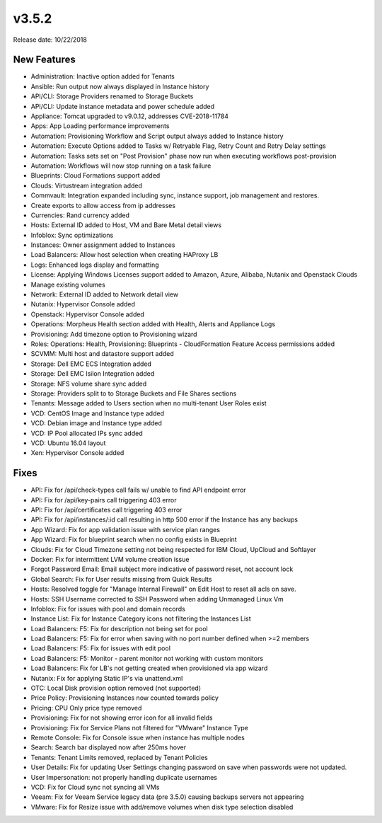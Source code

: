 v3.5.2
=======

Release date: 10/22/2018

New Features
------------

- Administration: Inactive option added for Tenants
- Ansible: Run output now always displayed in Instance history
- API/CLI: Storage Providers renamed to Storage Buckets
- API/CLI: Update instance metadata and power schedule added
- Appliance: Tomcat upgraded to v9.0.12, addresses CVE-2018-11784
- Apps: App Loading performance improvements
- Automation: Provisioning Workflow and Script output always added to Instance history
- Automation: Execute Options added to Tasks w/ Retryable Flag, Retry Count and Retry Delay settings
- Automation: Tasks sets set on "Post Provision" phase now run when executing workflows post-provision
- Automation: Workflows will now stop running on a task failure
- Blueprints: Cloud Formations support added
- Clouds: Virtustream integration added
- Commvault: Integration expanded including sync, instance support, job management and restores.
- Create exports to allow access from ip addresses
- Currencies: Rand currency added
- Hosts: External ID added to Host, VM and Bare Metal detail views
- Infoblox: Sync optimizations
- Instances: Owner assignment added to Instances
- Load Balancers: Allow host selection when creating HAProxy LB
- Logs: Enhanced logs display and formatting
- License: Applying Windows Licenses support added to Amazon, Azure, Alibaba, Nutanix and Openstack Clouds
- Manage existing volumes
- Network: External ID added to Network detail view
- Nutanix: Hypervisor Console added
- Openstack: Hypervisor Console added
- Operations: Morpheus Health section added with Health, Alerts and Appliance Logs
- Provisioning: Add timezone option to Provisioning wizard
- Roles: Operations: Health, Provisioning: Blueprints - CloudFormation Feature Access permissions added
- SCVMM: Multi host and datastore support added
- Storage: Dell EMC ECS Integration added
- Storage: Dell EMC Isilon Integration added
- Storage: NFS volume share sync added
- Storage: Providers split to to Storage Buckets and File Shares sections
- Tenants: Message added to Users section when no multi-tenant User Roles exist
- VCD: CentOS Image and Instance type added
- VCD: Debian image and Instance type added
- VCD: IP Pool allocated IPs sync added
- VCD: Ubuntu 16.04 layout
- Xen: Hypervisor Console added

Fixes
-----

- API: Fix for /api/check-types call fails w/ unable to find API endpoint error
- API: Fix for /api/key-pairs call triggering 403 error
- API: Fix for /api/certificates call triggering 403 error
- API: Fix for /api/instances/:id call resulting in http 500 error if the Instance has any backups
- App Wizard: Fix for app validation issue with service plan ranges
- App Wizard: Fix for blueprint search when no config exists in Blueprint
- Clouds: Fix for Cloud Timezone setting not being respected for IBM Cloud, UpCloud and Softlayer
- Docker: Fix for intermittent LVM volume creation issue
- Forgot Password Email: Email subject more indicative of password reset, not account lock
- Global Search: Fix for User results missing from Quick Results
- Hosts: Resolved toggle for "Manage Internal Firewall" on Edit Host to reset all acls on save.
- Hosts: SSH Username corrected to SSH Password when adding Unmanaged Linux Vm
- Infoblox: Fix for issues with pool and domain records
- Instance List: Fix for Instance Category icons not filtering the Instances List
- Load Balancers: F5: Fix for description not being set for pool
- Load Balancers: F5: Fix for error when saving with no port number defined when >=2 members
- Load Balancers: F5: Fix for issues with edit pool
- Load Balancers: F5: Monitor - parent monitor not working with custom monitors
- Load Balancers: Fix for LB's not getting created when provisioned via app wizard
- Nutanix: Fix for applying Static IP's via unattend.xml
- OTC: Local Disk provision option removed (not supported)
- Price Policy: Provisioning Instances now counted towards policy
- Pricing: CPU Only price type removed
- Provisioning: Fix for not showing error icon for all invalid fields
- Provisioning: Fix for Service Plans not filtered for "VMware" Instance Type
- Remote Console: Fix for Console issue when instance has multiple nodes
- Search: Search bar displayed now after 250ms hover
- Tenants: Tenant Limits removed, replaced by Tenant Policies
- User Details: Fix for updating User Settings changing password on save when passwords were not updated.
- User Impersonation: not properly handling duplicate usernames
- VCD: Fix for Cloud sync not syncing all VMs
- Veeam: Fix for Veeam Service legacy data (pre 3.5.0) causing backups servers not appearing
- VMware: Fix for Resize issue with add/remove volumes when disk type selection disabled
